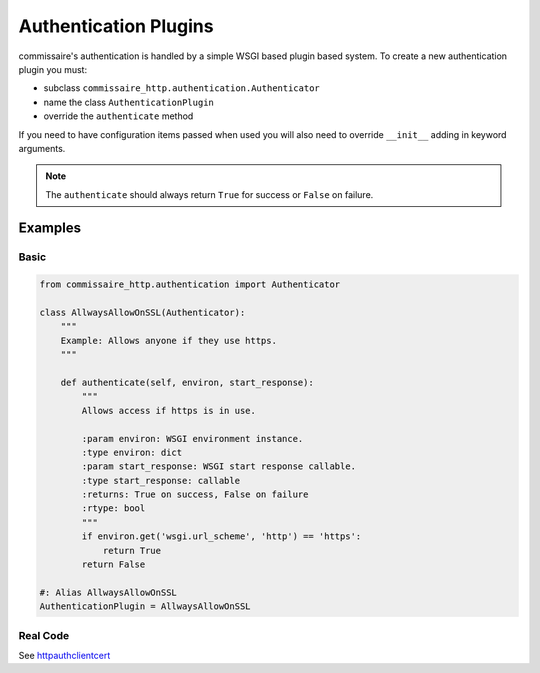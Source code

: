 .. _authdevel:

Authentication Plugins
======================

commissaire's authentication is handled by a simple WSGI based
plugin based system. To create a new authentication plugin you must:

- subclass ``commissaire_http.authentication.Authenticator``
- name the class ``AuthenticationPlugin``
- override the ``authenticate`` method

If you need to have configuration items passed when used you will also need to
override ``__init__`` adding in keyword arguments.

.. note::

   The ``authenticate`` should always return ``True`` for success or
   ``False`` on failure.

Examples
````````

Basic
~~~~~

.. code-block:: python

    from commissaire_http.authentication import Authenticator

    class AllwaysAllowOnSSL(Authenticator):
        """
        Example: Allows anyone if they use https.
        """

        def authenticate(self, environ, start_response):
            """
            Allows access if https is in use.

            :param environ: WSGI environment instance.
            :type environ: dict
            :param start_response: WSGI start response callable.
            :type start_response: callable
            :returns: True on success, False on failure
            :rtype: bool
            """
            if environ.get('wsgi.url_scheme', 'http') == 'https':
                return True
            return False

    #: Alias AllwaysAllowOnSSL
    AuthenticationPlugin = AllwaysAllowOnSSL


Real Code
~~~~~~~~~
See `httpauthclientcert <https://github.com/projectatomic/commissaire-http/blob/master/src/commissaire_http/authentication/httpauthclientcert.py>`_
